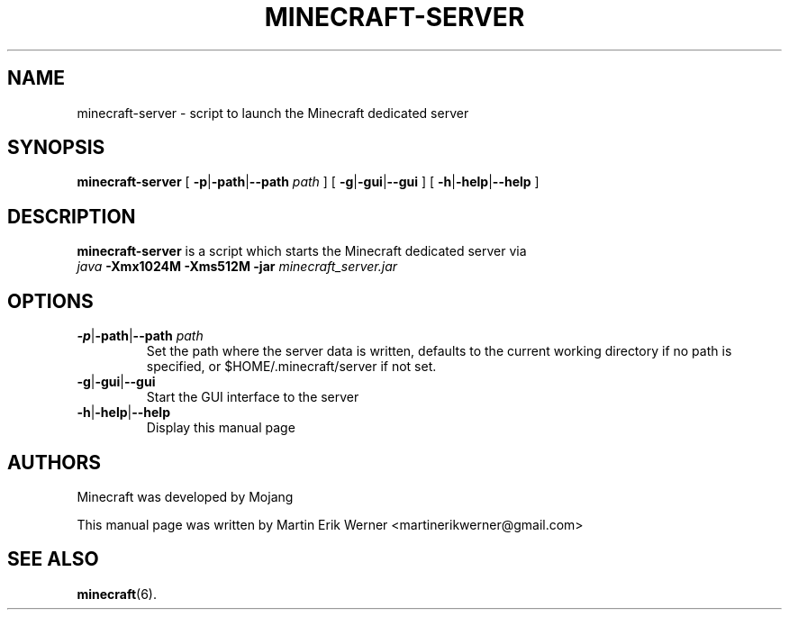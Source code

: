 .TH MINECRAFT-SERVER 6 2011-12-10 "Minecraft 1.0.1" "Minecraft Server Manual"
.SH NAME
minecraft-server \- script to launch the Minecraft dedicated server
.SH SYNOPSIS
.B minecraft-server
[
.BR \-p | \-path | \-\-path " \fI path"
]
[
.BR \-g | \-gui | \-\-gui
]
[
.BR \-h | \-help | \-\-help
]
.SH DESCRIPTION
.B minecraft-server
is a script which starts the Minecraft dedicated server via
.br
.I java
.B -Xmx1024M -Xms512M -jar
.I minecraft_server.jar
.SH OPTIONS
.TP
.BR \-p | \-path | \-\-path " \fIpath"
.br
Set the path where the server data is written, defaults to the current working directory if no path is specified, or $HOME/.minecraft/server if not set.
.TP
.BR \-g | \-gui | \-\-gui
.br
Start the GUI interface to the server
.TP
.BR \-h | \-help | \-\-help
.br
Display this manual page
.SH AUTHORS
Minecraft was developed by Mojang
.PP
This manual page was written by Martin Erik Werner \%<martinerikwerner@gmail.com>
.SH "SEE ALSO"
.BR minecraft (6).
